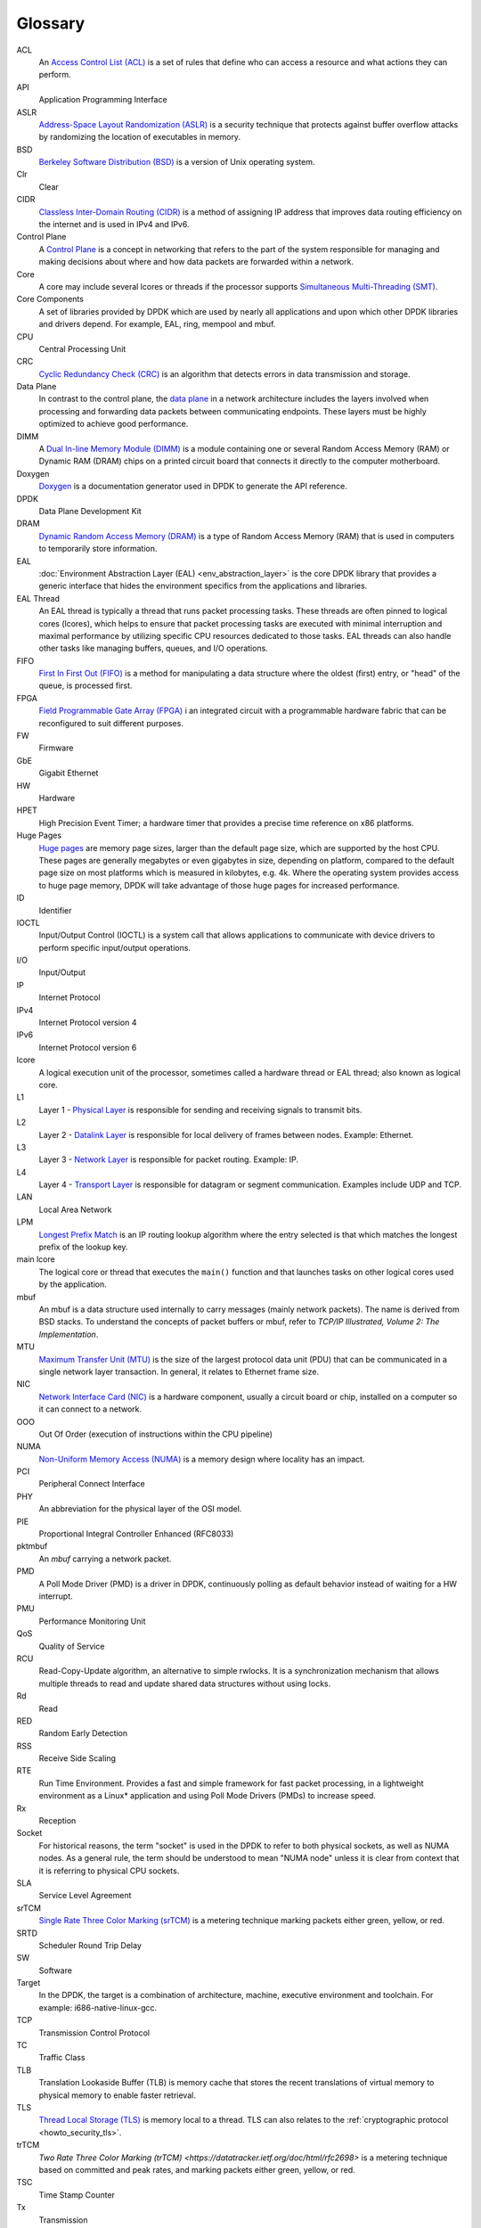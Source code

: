 ..  SPDX-License-Identifier: BSD-3-Clause
    Copyright(c) 2010-2014 Intel Corporation.

Glossary
========

ACL
   An `Access Control List (ACL)
   <https://en.wikipedia.org/wiki/Access-control_list#Networking_ACLs>`_
   is a set of rules that define who can access a resource and what actions they can perform.

API
   Application Programming Interface

ASLR
   `Address-Space Layout Randomization (ASLR)
   <https://en.wikipedia.org/wiki/Address_space_layout_randomization>`_
   is a security technique that protects against buffer overflow attacks
   by randomizing the location of executables in memory.

BSD
   `Berkeley Software Distribution (BSD)
   <https://en.wikipedia.org/wiki/Berkeley_Software_Distribution>`_
   is a version of Unix operating system.

Clr
   Clear

CIDR
   `Classless Inter-Domain Routing (CIDR)
   <https://datatracker.ietf.org/doc/html/rfc1918>`_
   is a method of assigning IP address
   that improves data routing efficiency on the internet
   and is used in IPv4 and IPv6.

Control Plane
   A `Control Plane
   <https://en.wikipedia.org/wiki/Control_plane>`_
   is a concept in networking that refers to the part of the system
   responsible for managing and making decisions
   about where and how data packets are forwarded within a network.

Core
   A core may include several lcores or threads if the processor supports
   `Simultaneous Multi-Threading (SMT)
   <https://en.wikipedia.org/wiki/Simultaneous_multithreading>`_.

Core Components
   A set of libraries provided by DPDK which are used by nearly all applications
   and upon which other DPDK libraries and drivers depend.
   For example, EAL, ring, mempool and mbuf.

CPU
   Central Processing Unit

CRC
   `Cyclic Redundancy Check (CRC)
   <https://en.wikipedia.org/wiki/Cyclic_redundancy_check>`_
   is an algorithm that detects errors in data transmission and storage.

Data Plane
   In contrast to the control plane, the `data plane
   <https://en.wikipedia.org/wiki/Data_plane>`_
   in a network architecture includes the layers involved
   when processing and forwarding data packets between communicating endpoints.
   These layers must be highly optimized to achieve good performance.

DIMM
   A `Dual In-line Memory Module (DIMM)
   <https://en.wikipedia.org/wiki/DIMM>`_
   is a module containing one or several Random Access Memory (RAM)
   or Dynamic RAM (DRAM) chips on a printed circuit board
   that connects it directly to the computer motherboard.

Doxygen
   `Doxygen <https://www.doxygen.nl>`_ is a documentation generator
   used in DPDK to generate the API reference.

DPDK
   Data Plane Development Kit

DRAM
   `Dynamic Random Access Memory (DRAM)
   <https://en.wikipedia.org/wiki/Dynamic_random-access_memory>`_
   is a type of Random Access Memory (RAM)
   that is used in computers to temporarily store information.

EAL
   :doc:`Environment Abstraction Layer (EAL) <env_abstraction_layer>`
   is the core DPDK library that provides a generic interface
   that hides the environment specifics from the applications and libraries.

EAL Thread
   An EAL thread is typically a thread that runs packet processing tasks.
   These threads are often pinned to logical cores (lcores),
   which helps to ensure that packet processing tasks are executed
   with minimal interruption and maximal performance
   by utilizing specific CPU resources dedicated to those tasks.
   EAL threads can also handle other tasks like managing buffers, queues, and I/O operations.

FIFO
   `First In First Out (FIFO)
   <https://en.wikipedia.org/wiki/FIFO_(computing_and_electronics)>`_
   is a method for manipulating a data structure
   where the oldest (first) entry, or "head" of the queue, is processed first.

FPGA
   `Field Programmable Gate Array (FPGA)
   <https://en.wikipedia.org/wiki/Field-programmable_gate_array>`_
   i an integrated circuit with a programmable hardware fabric
   that can be reconfigured to suit different purposes.

FW
   Firmware

GbE
   Gigabit Ethernet

HW
   Hardware

HPET
   High Precision Event Timer; a hardware timer that provides a precise time
   reference on x86 platforms.

Huge Pages
   `Huge pages
   <https://www.kernel.org/doc/html/latest/admin-guide/mm/hugetlbpage.html>`_
   are memory page sizes, larger than the default page size,
   which are supported by the host CPU.
   These pages are generally megabytes or even gigabytes in size, depending on platform,
   compared to the default page size on most platforms which is measured in kilobytes, e.g. 4k.
   Where the operating system provides access to huge page memory,
   DPDK will take advantage of those huge pages for increased performance.

ID
   Identifier

IOCTL
   Input/Output Control (IOCTL)
   is a system call that allows applications to communicate with device drivers
   to perform specific input/output operations.

I/O
   Input/Output

IP
   Internet Protocol

IPv4
   Internet Protocol version 4

IPv6
   Internet Protocol version 6

lcore
   A logical execution unit of the processor,
   sometimes called a hardware thread or EAL thread;
   also known as logical core.

L1
   Layer 1 - `Physical Layer
   <https://en.wikipedia.org/wiki/Physical_layer>`_
   is responsible for sending and receiving signals to transmit bits.

L2
   Layer 2 - `Datalink Layer
   <https://en.wikipedia.org/wiki/Data_link_layer>`_
   is responsible for local delivery of frames between nodes.
   Example: Ethernet.

L3
   Layer 3 - `Network Layer
   <https://en.wikipedia.org/wiki/Network_layer>`_
   is responsible for packet routing.
   Example: IP.

L4
   Layer 4 - `Transport Layer
   <https://en.wikipedia.org/wiki/Transport_layer>`_
   is responsible for datagram or segment communication.
   Examples include UDP and TCP.

LAN
   Local Area Network

LPM
   `Longest Prefix Match
   <https://en.wikipedia.org/wiki/Longest_prefix_match>`_
   is an IP routing lookup algorithm
   where the entry selected is that which matches the longest prefix of the lookup key.

main lcore
   The logical core or thread that executes the ``main()`` function
   and that launches tasks on other logical cores used by the application.

mbuf
   An mbuf is a data structure used internally to carry messages (mainly
   network packets).  The name is derived from BSD stacks.  To understand the
   concepts of packet buffers or mbuf, refer to *TCP/IP Illustrated, Volume 2:
   The Implementation*.

MTU
   `Maximum Transfer Unit (MTU)
   <https://en.wikipedia.org/wiki/Maximum_transmission_unit>`_
   is the size of the largest protocol data unit (PDU)
   that can be communicated in a single network layer transaction.
   In general, it relates to Ethernet frame size.

NIC
   `Network Interface Card (NIC)
   <https://en.wikipedia.org/wiki/Maximum_transmission_unit>`_
   is a hardware component, usually a circuit board or chip,
   installed on a computer so it can connect to a network.

OOO
   Out Of Order (execution of instructions within the CPU pipeline)

NUMA
   `Non-Uniform Memory Access (NUMA)
   <https://en.wikipedia.org/wiki/Non-uniform_memory_access>`_
   is a memory design where locality has an impact.

PCI
   Peripheral Connect Interface

PHY
   An abbreviation for the physical layer of the OSI model.

PIE
   Proportional Integral Controller Enhanced (RFC8033)

pktmbuf
   An *mbuf* carrying a network packet.

PMD
   A Poll Mode Driver (PMD) is a driver in DPDK,
   continuously polling as default behavior instead of waiting for a HW interrupt.

PMU
   Performance Monitoring Unit

QoS
   Quality of Service

RCU
   Read-Copy-Update algorithm, an alternative to simple rwlocks.
   It is a synchronization mechanism that allows multiple threads
   to read and update shared data structures without using locks.

Rd
   Read

RED
   Random Early Detection

RSS
   Receive Side Scaling

RTE
   Run Time Environment. Provides a fast and simple framework for fast packet
   processing, in a lightweight environment as a Linux* application and using
   Poll Mode Drivers (PMDs) to increase speed.

Rx
   Reception

Socket
   For historical reasons, the term "socket" is used in the DPDK
   to refer to both physical sockets, as well as NUMA nodes.
   As a general rule, the term should be understood to mean "NUMA node"
   unless it is clear from context that it is referring to physical CPU sockets.

SLA
   Service Level Agreement

srTCM
   `Single Rate Three Color Marking (srTCM)
   <https://datatracker.ietf.org/doc/html/rfc2697>`_
   is a metering technique marking packets either green, yellow, or red.

SRTD
   Scheduler Round Trip Delay

SW
   Software

Target
   In the DPDK, the target is a combination of architecture, machine,
   executive environment and toolchain.  For example:
   i686-native-linux-gcc.

TCP
   Transmission Control Protocol

TC
   Traffic Class

TLB
   Translation Lookaside Buffer (TLB)
   is memory cache that stores the recent translations of virtual memory to physical memory
   to enable faster retrieval.

TLS
   `Thread Local Storage (TLS)
   <https://en.wikipedia.org/wiki/Thread-local_storage>`_
   is memory local to a thread.
   TLS can also relates to the :ref:`cryptographic protocol <howto_security_tls>`.

trTCM
   `Two Rate Three Color Marking (trTCM)
   <https://datatracker.ietf.org/doc/html/rfc2698>`
   is a metering technique based on committed and peak rates,
   and marking packets either green, yellow, or red.

TSC
   Time Stamp Counter

Tx
   Transmission

TUN/TAP
   TUN and TAP are virtual network kernel devices.

VLAN
   Virtual Local Area Network

Wr
   Write

Worker lcore
   Any *lcore* that is not the *main lcore*.

WRED
   Weighted Random Early Detection (WRED)
   is a queueing discipline that allows the router to drop random packets to prevent tail drop.
   This is helpful for TCP/IP connections.

WRR
   Weighted Round Robin (WRR)
   is a scheduling algorithm used to distribute workloads
   across multiple resources based on assigned weights.

